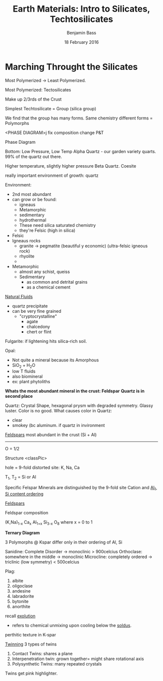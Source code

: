 #+TITLE: Earth Materials: Intro to Silicates, Techtosilicates
#+AUTHOR: Benjamin Bass
#+DATE: 18 February 2016

\pagebreak

* Marching Throught the Silicates

Most Polymerized -> Least Polymerized.

 Most Polymerized: Tectosilicates 

Make up 2/3rds of the Crust

Simplest Techtosilicate =  \ce{SiO2} Group (silica group)

We find that the \ce{SiO2} group has many forms.
Same chemistry different forms = Polymorphs

<PHASE DIAGRAM>j
fix composition
change P&T

Phase Diagram

Bottom: Low Pressure, Low Temp
Alpha Quartz - our garden variety quarts. 99% of the quartz out there.

Higher temperature, slightly higher pressure
Beta Quartz.
Coesite

really important environment of growth: quartz

Environment:
+ 2nd most abundant
+ can grow or be found:
  - igneaus
  - Metamorphic
  - sedimentary
  - hydrothermal
  - These need silica saturated chemistry
  - they're Felsic (high in silica)

+ Felsic
+ Igneaus rocks
  - granite -> pegmatite (beautiful y economic) (ultra-felsic igneous rock)
  - rhyolite
  - 
+ Metamorphic
  - almost any schist, queiss
  - Sedimentary
    * as common and detrital grains
    * as a chemical cement

_Natural Fluids_
- quartz precipitate 
- can be very fine grained
  * "cryptocrystalline"
    - agate
    - chalcedony
    - chert or flint

Fulgarite: if lightening hits silica-rich soil.

Opal: 
- Not quite a mineral because its Amorphous
- SiO_{2} + H_{2}O
- low T fluids
- also biomineral
- ex: plant phytoliths

*Whats the most abundant mineral in the crust: Feldspar*
*Quartz is in second place*

Quartz: Crystal Shape, hexagonal prysm with degraded symmetry. Glassy luster.
Color is no good. 
What causes color in Quartz: 
- clear
- smokey (bc aluminum. if quartz in invironment

_Feldspars_
most abundant in the crust
(Si + Al)
----------
O                = 1/2


Structure
<classPic>

hole = 9-fold distorted site: K, Na, Ca

T_{1}, T_{2} = Si or Al





Specific Felspar Minerals are distinguished by the 9-fold site Cation
and _Al_{1}, Si content ordering_

_Feldspars_

Feldspar composition

(K,Na)_{1-x} Ca_{x} Al_{1+x} Si_{3-x} O_{8}
where x = 0 to 1

*Ternary Diagram*


3 Polymorphs @ Kspar
differ only in their ordering of Al, Si

Sanidine: Complete Disorder -> monoclinic > 900celcius
Orthoclase: somewhere in the middle    -> monoclinic
Microcline: completely ordered -> triclinic (low symmetry) < 500celcius

Plag:
1. albite
2. oligoclase
3. andesine
4. labradorite
5. bytonite
6. anorthite

recall _exolution_
- refers to chemical unmixing upon cooling below the _soldus_.

perthitic texture in K-spar


_Twinning_
3 types of twins
1. Contact Twins: shares a plane
2. Interpenetration twin: grown together= might share rotational axis
3. Polysynthetic Twins: many repeated crystals

Twins get pink highlighter.
